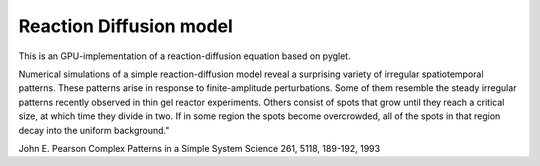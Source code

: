 
Reaction Diffusion model
========================

This is an GPU-implementation of a reaction-diffusion equation based on pyglet.


Numerical simulations of a simple reaction-diffusion model reveal a surprising
variety of irregular spatiotemporal patterns. These patterns arise in response
to finite-amplitude perturbations. Some of them resemble the steady irregular
patterns recently observed in thin gel reactor experiments. Others consist of
spots that grow until they reach a critical size, at which time they divide in
two. If in some region the spots become overcrowded, all of the spots in that
region decay into the uniform background."

John E. Pearson
Complex Patterns in a Simple System
Science 261, 5118, 189-192, 1993

